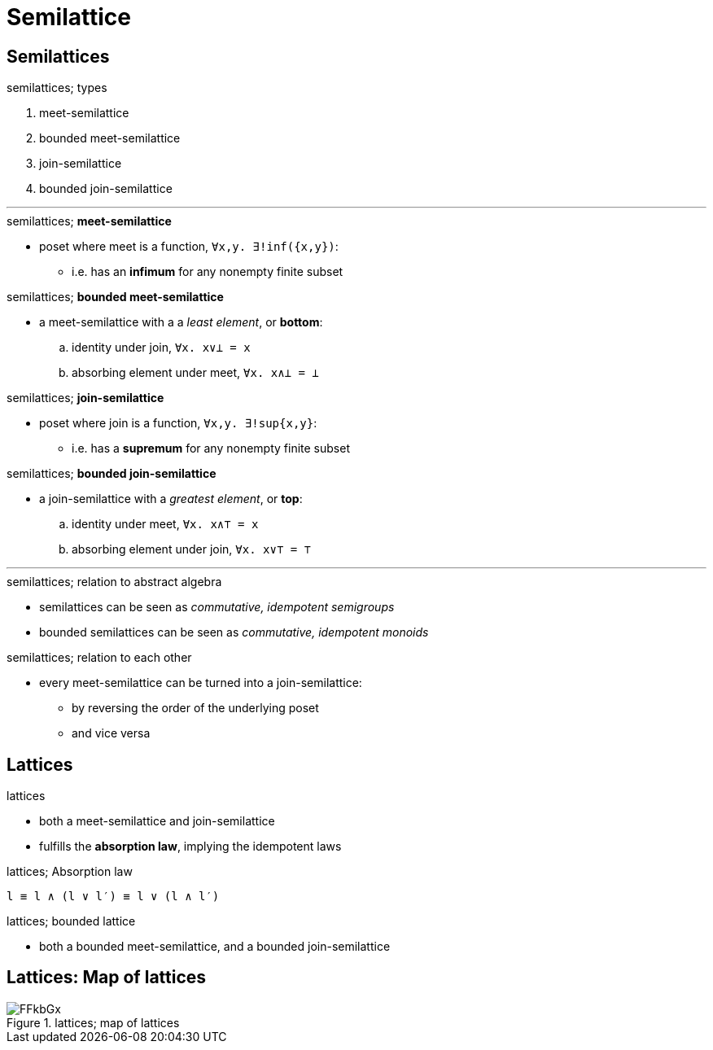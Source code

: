 = Semilattice

== Semilattices

.semilattices; types
. meet-semilattice
. bounded meet-semilattice
. join-semilattice
. bounded join-semilattice

'''

.semilattices; *meet-semilattice*
* poset where meet is a function, `∀x,y. ∃!inf({x,y})`:
** i.e. has an *infimum* for any nonempty finite subset

.semilattices; *bounded meet-semilattice*
* a meet-semilattice with a a _least element_, or *bottom*:
.. identity under join, `∀x. x∨⊥ = x`
.. absorbing element under meet, `∀x. x∧⊥ = ⊥`

.semilattices; *join-semilattice*
* poset where join is a function, `∀x,y. ∃!sup{x,y}`:
** i.e. has a *supremum* for any nonempty finite subset

.semilattices; *bounded join-semilattice*
* a join-semilattice with a _greatest element_, or *top*:
.. identity under meet, `∀x. x∧⊤ = x`
.. absorbing element under join, `∀x. x∨⊤ = ⊤`

'''

.semilattices; relation to abstract algebra 
* semilattices can be seen as _commutative, idempotent semigroups_
* bounded semilattices can be seen as _commutative, idempotent monoids_

.semilattices; relation to each other
* every meet-semilattice can be turned into a join-semilattice:
** by reversing the order of the underlying poset
** and vice versa

== Lattices

.lattices
* both a meet-semilattice and join-semilattice
* fulfills the *absorption law*, implying the idempotent laws

.lattices; Absorption law
----
l ≡ l ∧ (l ∨ l′) ≡ l ∨ (l ∧ l′)
----

.lattices; bounded lattice
* both a bounded meet-semilattice, and a bounded join-semilattice

== Lattices: Map of lattices

.lattices; map of lattices
image::https://goo.gl/FFkbGx[]
